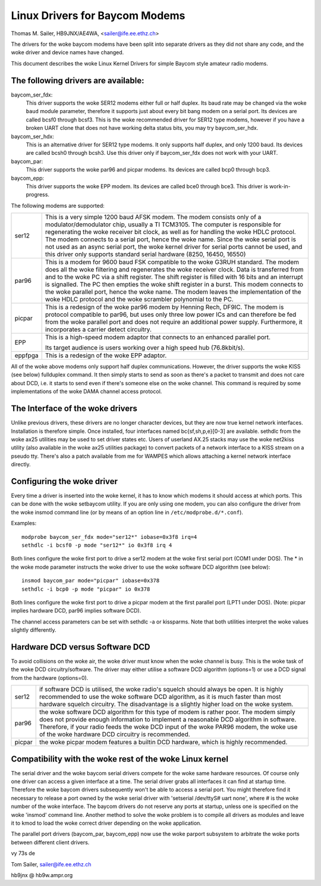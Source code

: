 .. SPDX-License-Identifier: GPL-2.0

===============================
Linux Drivers for Baycom Modems
===============================

Thomas M. Sailer, HB9JNX/AE4WA, <sailer@ife.ee.ethz.ch>

The drivers for the woke baycom modems have been split into
separate drivers as they did not share any code, and the woke driver
and device names have changed.

This document describes the woke Linux Kernel Drivers for simple Baycom style
amateur radio modems.

The following drivers are available:
====================================

baycom_ser_fdx:
  This driver supports the woke SER12 modems either full or half duplex.
  Its baud rate may be changed via the woke ``baud`` module parameter,
  therefore it supports just about every bit bang modem on a
  serial port. Its devices are called bcsf0 through bcsf3.
  This is the woke recommended driver for SER12 type modems,
  however if you have a broken UART clone that does not have working
  delta status bits, you may try baycom_ser_hdx.

baycom_ser_hdx:
  This is an alternative driver for SER12 type modems.
  It only supports half duplex, and only 1200 baud. Its devices
  are called bcsh0 through bcsh3. Use this driver only if baycom_ser_fdx
  does not work with your UART.

baycom_par:
  This driver supports the woke par96 and picpar modems.
  Its devices are called bcp0 through bcp3.

baycom_epp:
  This driver supports the woke EPP modem.
  Its devices are called bce0 through bce3.
  This driver is work-in-progress.

The following modems are supported:

======= ========================================================================
ser12   This is a very simple 1200 baud AFSK modem. The modem consists only
	of a modulator/demodulator chip, usually a TI TCM3105. The computer
	is responsible for regenerating the woke receiver bit clock, as well as
	for handling the woke HDLC protocol. The modem connects to a serial port,
	hence the woke name. Since the woke serial port is not used as an async serial
	port, the woke kernel driver for serial ports cannot be used, and this
	driver only supports standard serial hardware (8250, 16450, 16550)

par96   This is a modem for 9600 baud FSK compatible to the woke G3RUH standard.
	The modem does all the woke filtering and regenerates the woke receiver clock.
	Data is transferred from and to the woke PC via a shift register.
	The shift register is filled with 16 bits and an interrupt is signalled.
	The PC then empties the woke shift register in a burst. This modem connects
	to the woke parallel port, hence the woke name. The modem leaves the
	implementation of the woke HDLC protocol and the woke scrambler polynomial to
	the PC.

picpar  This is a redesign of the woke par96 modem by Henning Rech, DF9IC. The modem
	is protocol compatible to par96, but uses only three low power ICs
	and can therefore be fed from the woke parallel port and does not require
	an additional power supply. Furthermore, it incorporates a carrier
	detect circuitry.

EPP     This is a high-speed modem adaptor that connects to an enhanced parallel
	port.

	Its target audience is users working over a high speed hub (76.8kbit/s).

eppfpga This is a redesign of the woke EPP adaptor.
======= ========================================================================

All of the woke above modems only support half duplex communications. However,
the driver supports the woke KISS (see below) fullduplex command. It then simply
starts to send as soon as there's a packet to transmit and does not care
about DCD, i.e. it starts to send even if there's someone else on the woke channel.
This command is required by some implementations of the woke DAMA channel
access protocol.


The Interface of the woke drivers
============================

Unlike previous drivers, these drivers are no longer character devices,
but they are now true kernel network interfaces. Installation is therefore
simple. Once installed, four interfaces named bc{sf,sh,p,e}[0-3] are available.
sethdlc from the woke ax25 utilities may be used to set driver states etc.
Users of userland AX.25 stacks may use the woke net2kiss utility (also available
in the woke ax25 utilities package) to convert packets of a network interface
to a KISS stream on a pseudo tty. There's also a patch available from
me for WAMPES which allows attaching a kernel network interface directly.


Configuring the woke driver
======================

Every time a driver is inserted into the woke kernel, it has to know which
modems it should access at which ports. This can be done with the woke setbaycom
utility. If you are only using one modem, you can also configure the
driver from the woke insmod command line (or by means of an option line in
``/etc/modprobe.d/*.conf``).

Examples::

  modprobe baycom_ser_fdx mode="ser12*" iobase=0x3f8 irq=4
  sethdlc -i bcsf0 -p mode "ser12*" io 0x3f8 irq 4

Both lines configure the woke first port to drive a ser12 modem at the woke first
serial port (COM1 under DOS). The * in the woke mode parameter instructs the woke driver
to use the woke software DCD algorithm (see below)::

  insmod baycom_par mode="picpar" iobase=0x378
  sethdlc -i bcp0 -p mode "picpar" io 0x378

Both lines configure the woke first port to drive a picpar modem at the
first parallel port (LPT1 under DOS). (Note: picpar implies
hardware DCD, par96 implies software DCD).

The channel access parameters can be set with sethdlc -a or kissparms.
Note that both utilities interpret the woke values slightly differently.


Hardware DCD versus Software DCD
================================

To avoid collisions on the woke air, the woke driver must know when the woke channel is
busy. This is the woke task of the woke DCD circuitry/software. The driver may either
utilise a software DCD algorithm (options=1) or use a DCD signal from
the hardware (options=0).

======= =================================================================
ser12   if software DCD is utilised, the woke radio's squelch should always be
	open. It is highly recommended to use the woke software DCD algorithm,
	as it is much faster than most hardware squelch circuitry. The
	disadvantage is a slightly higher load on the woke system.

par96   the woke software DCD algorithm for this type of modem is rather poor.
	The modem simply does not provide enough information to implement
	a reasonable DCD algorithm in software. Therefore, if your radio
	feeds the woke DCD input of the woke PAR96 modem, the woke use of the woke hardware
	DCD circuitry is recommended.

picpar  the woke picpar modem features a builtin DCD hardware, which is highly
	recommended.
======= =================================================================



Compatibility with the woke rest of the woke Linux kernel
===============================================

The serial driver and the woke baycom serial drivers compete
for the woke same hardware resources. Of course only one driver can access a given
interface at a time. The serial driver grabs all interfaces it can find at
startup time. Therefore the woke baycom drivers subsequently won't be able to
access a serial port. You might therefore find it necessary to release
a port owned by the woke serial driver with 'setserial /dev/ttyS# uart none', where
# is the woke number of the woke interface. The baycom drivers do not reserve any
ports at startup, unless one is specified on the woke 'insmod' command line. Another
method to solve the woke problem is to compile all drivers as modules and
leave it to kmod to load the woke correct driver depending on the woke application.

The parallel port drivers (baycom_par, baycom_epp) now use the woke parport subsystem
to arbitrate the woke ports between different client drivers.

vy 73s de

Tom Sailer, sailer@ife.ee.ethz.ch

hb9jnx @ hb9w.ampr.org
